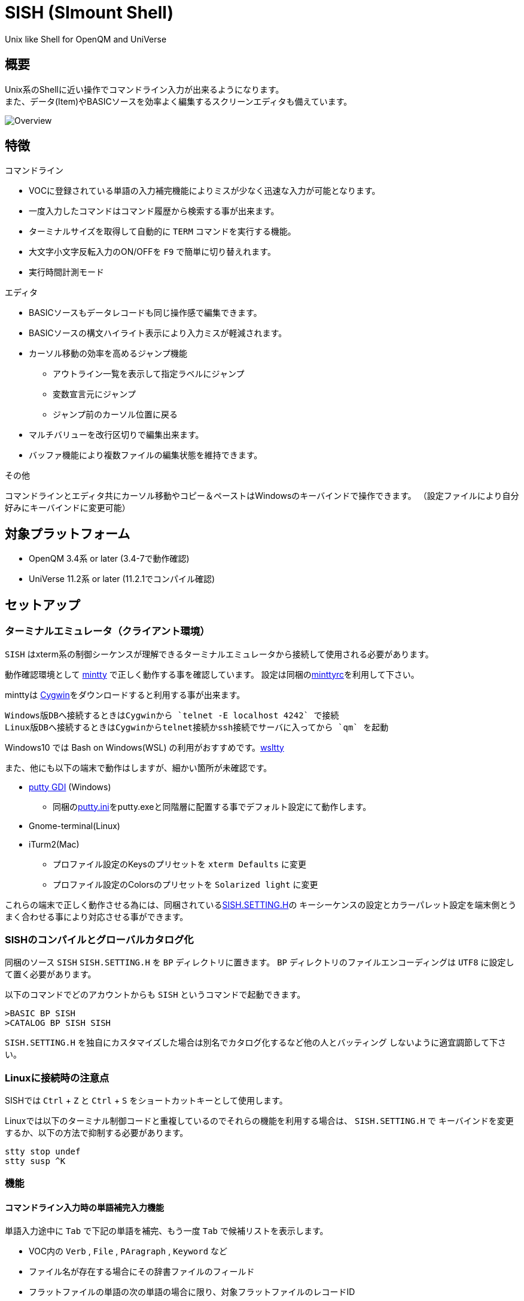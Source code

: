 = SISH (SImount Shell) =

Unix like Shell for OpenQM and UniVerse

== 概要 ==

Unix系のShellに近い操作でコマンドライン入力が出来るようになります。 +
また、データ(Item)やBASICソースを効率よく編集するスクリーンエディタも備えています。

image:resources/Shell.png[Overview]

== 特徴 ==

.コマンドライン
* VOCに登録されている単語の入力補完機能によりミスが少なく迅速な入力が可能となります。
* 一度入力したコマンドはコマンド履歴から検索する事が出来ます。
* ターミナルサイズを取得して自動的に `TERM` コマンドを実行する機能。
* 大文字小文字反転入力のON/OFFを `F9` で簡単に切り替えれます。
* 実行時間計測モード

.エディタ
* BASICソースもデータレコードも同じ操作感で編集できます。
* BASICソースの構文ハイライト表示により入力ミスが軽減されます。
* カーソル移動の効率を高めるジャンプ機能 
  ** アウトライン一覧を表示して指定ラベルにジャンプ
  ** 変数宣言元にジャンプ
  ** ジャンプ前のカーソル位置に戻る
* マルチバリューを改行区切りで編集出来ます。
* バッファ機能により複数ファイルの編集状態を維持できます。

.その他
コマンドラインとエディタ共にカーソル移動やコピー＆ペーストはWindowsのキーバインドで操作できます。
（設定ファイルにより自分好みにキーバインドに変更可能）

== 対象プラットフォーム ==

* OpenQM 3.4系 or later (3.4-7で動作確認)
* UniVerse 11.2系 or later (11.2.1でコンパイル確認)

== セットアップ ==

=== ターミナルエミュレータ（クライアント環境） ===

`SISH` はxterm系の制御シーケンスが理解できるターミナルエミュレータから接続して使用される必要があります。

動作確認環境として link:https://mintty.github.io/[mintty] で正しく動作する事を確認しています。
設定は同梱のlink:minttyrc[minttyrc]を利用して下さい。

minttyは link:https://cygwin.com/index.html[Cygwin]をダウンロードすると利用する事が出来ます。

----
Windows版DBへ接続するときはCygwinから `telnet -E localhost 4242` で接続
Linux版DBへ接続するときはCygwinからtelnet接続かssh接続でサーバに入ってから `qm` を起動
----

Windows10 では Bash on Windows(WSL) の利用がおすすめです。link:https://github.com/mintty/wsltty[wsltty]

また、他にも以下の端末で動作はしますが、細かい箇所が未確認です。

- link:http://ice.hotmint.com/putty/[putty GDI] (Windows)
  * 同梱のlink:putty.ini[putty.ini]をputty.exeと同階層に配置する事でデフォルト設定にて動作します。
- Gnome-terminal(Linux)
- iTurm2(Mac)
  * プロファイル設定のKeysのプリセットを `xterm Defaults` に変更
  * プロファイル設定のColorsのプリセットを `Solarized light` に変更

これらの端末で正しく動作させる為には、同梱されているlink:BP/SISH.SETTING.H[SISH.SETTING.H]の
キーシーケンスの設定とカラーパレット設定を端末側とうまく合わせる事により対応させる事ができます。

=== SISHのコンパイルとグローバルカタログ化 ===

同梱のソース `SISH` `SISH.SETTING.H` を `BP` ディレクトリに置きます。   
`BP` ディレクトリのファイルエンコーディングは `UTF8` に設定して置く必要があります。

以下のコマンドでどのアカウントからも `SISH` というコマンドで起動できます。

    >BASIC BP SISH
    >CATALOG BP SISH SISH

`SISH.SETTING.H` を独自にカスタマイズした場合は別名でカタログ化するなど他の人とバッティング
しないように適宜調節して下さい。

=== Linuxに接続時の注意点 ===

SISHでは `Ctrl` + `Z` と `Ctrl` + `S` をショートカットキーとして使用します。

Linuxでは以下のターミナル制御コードと重複しているのでそれらの機能を利用する場合は、 `SISH.SETTING.H` で
キーバインドを変更するか、以下の方法で抑制する必要があります。

    stty stop undef
    stty susp ^K

=== 機能 ===

==== コマンドライン入力時の単語補完入力機能 ====

単語入力途中に `Tab` で下記の単語を補完、もう一度 `Tab` で候補リストを表示します。

- VOC内の `Verb` , `File` , `PAragraph` , `Keyword` など
- ファイル名が存在する場合にその辞書ファイルのフィールド
- フラットファイルの単語の次の単語の場合に限り、対象フラットファイルのレコードID
- `,` 後のマルチパートファイル
- `LOGTO` コマンドの後は登録アカウントテーブルの内容から補完
- `%` 後のL-Typeフィールドの辞書フィールド補完に対応(OpenQM)
- `server:account:file` 等の拡張ファイル表記(OpenQM)
- 単語に `/` or `\` を含むか　`PATH:` で始まる場合にOSパスの補完(OpenQM)

補完対象の単語は大文字小文字の区別なく検索されます。 +
候補リスト表示中は、 `TAB` を押さなくても自動的に補完されます。 +
`F3` でさらに部分一致とパターンによるフィルターをかける事ができます。 +
`ESC` で候補リスト表示を抜けます。

==== コマンド履歴の保存機能 ====

アカウント内に `./stacks` フォルダを作成しておくことでコマンド実行履歴が +
`ログインユーザ名$プログラム名` の形式で保存されます。 +
SISHシェル起動時や `LOGTO` によるアカウント移動時にそのコマンド実行履歴が存在すると +
そこからコマンド履歴を構築しますので以前に入力した内容が復元されます。

==== 英小文字大文字反転入力の切替機能 ====

`F9` キーでON/OFFを切り替えます

==== カラーテーマの切替機能 ====

`F11` キーでカラーテーマを切り替える事ができます。(OSCによるカラーパレット変更に対応している端末のみ) +  
パレットは以下のサイトのSolarized-lightとdarkが利用できます。  +
http://ethanschoonover.com/solarized

==== ターミナルサイズの自動変更機能 ====

`F8` キーでターミナルクライアントのサイズを取得してサイズが違っていた場合に
新しく取得したサイズで `TERM` コマンドを自動的に実行します。

==== クリップボード ====

コピー時にローカル端末のクリップボードに内容を送信します。(OSC52に対応している端末) +
エディタでは Bracketed Paste Mode に対応しています。

==== SISH特殊コマンド一覧 ====

以下のコマンドはVerbとして登録されていませんがSISH内でのみ利用できます。

[cols="1,3"]
|===
| キー| 機能

|**.A**__n__ text | _n_ 行目のコマンド履歴の末尾に _text_ を追加。 _n_ は省略すると `1` として扱う。
|**.C**__n__ /__old__/__new__/**G** | _n_ 行目のコマンド履歴の _old_ 文字列を _new_ 文字列に置換。
*G*は繰り返し（省略可能）。/ の区切り文字はどのような文字でも可。 _n_ は省略すると `1` として扱う。

|**.E** +
**.E** file item
| スクリーンエディタ起動 +
READ.BUFFER file item のショートネーム

|**.G**__n__ | _n_ 行目のコマンド履歴に移動。 _n_ は省略すると `1` として扱う。
|**.K** | キーシーケンス確認モードに切り替え

|**.L**__n__ _filter_ | コマンド履歴を現在位置から _n_ 件表示。 _n_ は省略すると画面行数分表示。
filterは部分一致またはパターン一致させたい文字。

|**.R**__s__ _e_ +
**.R** _name_
| コマンド履歴の _s_ ～ _e_ 行目を履歴の先頭に持ってくる。 _s_ は省略すると初めの履歴を複製する。 _e_ 省略で単一行。 +
VOCの _name_ が `PA` or `S` ならコマンド履歴の先頭に読み込む。 

|**.S** _name_ _s_ _e_ | コマンド履歴の _s_ ～ _e_ を VOC に _name_ の PAragraph として保存する
|**.T** | コマンドで時間計測機能をON/OFF
|**.X**__s__ _e_ | _s_ ～ _e_ 行目のコマンド履歴を実行。 _s_ は省略すると `1` として扱う。 _e_ 省略で単一行。
|**Q** | SISHシェルを抜ける 
|===

==== スクリーンエディタ ====

起動方法

`Ctrl` + `E` or `.E` コマンド

ファイルを指定して開く場合

`READ.BUFFER [<File> [<Item> <FieldId...>]]`

****
[horizontal]
<File>:: 開く対象のFileId。省略した場合は新規バッファを開きます。
<Item>:: 開く対象のItemId。選択リスト時がある場合は省略可能。  
<FieldId>:: 指定フィールドを辞書に基づいて編集するモードで起動します。行数表示横にフィールド名が表示されます。 +
Conversion指定があれば保存時に自動的に変換されます。マルチバリューの場合はマルチバリュー編集モードになります。
****

デフォルトのキー操作はWindowsの一般的なテキストエディタにできるだけ合わせています。

.バッファ
マルチバッファ機能にて同時に複数のItemの編集状態を保持できます。  +
`Ctrl` + `B` でバッファ一覧ポップアップが開きますので切り替えたいアイテムを選択してください。 + 
バッファは明示的に閉じるまでセッションメモリ（COMMON）に格納され続けます。 +
バッファ毎にUndo/Redoできます。コマンドラインも特殊なバッファとして実装されているのでUndo/Redo可能。

.カーソル移動
マウスは使用することが出来ませんが、 `Ctrl` を押しながらのキー移動やジャンプ機能により
キーボードによる効率的なカーソル移動が可能となっています。

`Ctrl` + `O` でラベル一覧アウトライン表示::
ラベルは実行コードには入らないのでGoToなどで使用しなくてもソースコード上に書いておけばアウトラインから
簡単に目的の場所にジャンプすることができます。

`Ctrl` + `G` or `F12` で宣言元にジャンプ::
- 変数や定数（実際は厳密な宣言元ではなくその単語が初めに出てきた場所にジャンプします）
- GoSubやGoToでのラベルやローカルサブルーチン
- Call命令では同一ファイル内にあるファイル
- `$INCLUDE`行ではインクルード先のファイル

.単語補完
`Ctrl` + `SP` で編集中のテキストから抽出した単語一覧からインクリメンタルサーチで検索した単語を入力できます。
長い単語の省入力とミスを減らすことが出来ます。 +
`$INCLUDE`が存在する場合はそのインクルード先ファイルの単語も一覧に追加されます。

.BASICソース
BASICプログラムは構文が装飾されて表示されます。 +
分岐やループで自動的にインデントが増えます。

.マルチバリューアイテム編集
`F4` によりバリュー区切りを改行として編集できるバッファが開くので簡単にマルチバリューを編集する事が出来ます。 +
保存すると結果は親バッファに反映されます。 +
また、コマンドラインからフィールドを指定することによりマルチバリューをまとめて編集できます。
フィールドの代わりにフレーズも可能ですのでアソシエーションをまとめて編集するのに便利です。

.メニュー
`ESC` キーで画面の下部にメニューが表示されます。
メニューの内のテキストで大文字で表示されているキーを押すとそのメニューを選択できます。

.メニュー一覧
[cols="1,3"]
|===
| ├ **B**uffer      | (バッファ操作関連サブメニュー)
| │├ **S**howlist  | バッファ一覧表示
| │├ **N**ew       | バッファ新規作成
| │├ **R**ead      | 新規バッファにリード
| │├ **W**rite     | バッファの内容を保存
| │├ write**A**s   | バッファの内容を別なアイテムに保存
| │├ r**E**load    | このバッファの内容をリロード
| │├ **C**lose     | このバッファを閉じる
| │├ **L**ock      | このバッファの対象アイテムを更新ロック
| │├ **D**elete    | このバッファの対象アイテムを削除する
| │└cl**O**se_all  | 全バッファを閉じる
| ├ **E**dit        | (編集操作関連サブメニュー)  
| │├ **U**ndo      | アンドゥ
| │├ **R**edo      | リドゥ
| │├ (**X**)cut    | カット
| │├ **C**opy      | コピー
| │├ **P**aste     | シェル内のクリップボードからペースト
| │└ [paste from **L**ocal] | クライアント端末のクリップボードからペースト(OSC52)
| ├ **I**ns         | (挿入系サブメニュー)
| │├ **C**omment   | コメント行を挿入
| │├ **J**oin      | 選択範囲の行を指定文字で置換して１行にする
| │├ **O**Conv     | 選択範囲をOConv出力結果に変換
| │├ **I**Conv     | 選択範囲をIConv出力結果に変換
| │├ **D**ate      | 現在日付の内部値を挿入 
| │├ **T**ime      | 現在時刻の内部値を挿入
| │├ **R**ecord    | 指定のItemの内容を挿入
| ├ **C**ode        | (コード系サブメニュー)
| │├ **B**uild     | 現在編集中のソースをコンパイルする
| │├ **C**atalog   | 現在編集中のソースをカタログ化する
| │├ **F**ormat    | 現在編集中のソースをFORMATコマンドでフォーマットする
| │├ **W**ords     | 単語補完
| │├ **M**ode      | (モード切替サブメニュー)
| ││├ **B**asic   | BASIC編集モードにする
| ││├ **P**aragraph | PHaragraph編集モードにする
| ││├ **D**ata    | DATA編集モードにする
| │├ **I**ndent    | (インデント設定変更サブメニュー)
| ││├ **T**ab     | インデントにTABを利用する
| ││├ **S**paces  | インデントにスペースを利用する
| │└ **H**elp      | カーソル上の単語のヘルプを表示(UniVerseのみ)
| ├ **N**avi        | (ナビゲーション系サブメニュー)
| │├ **F**ind      | 検索
| │├ **A**gain     | 前回の単語で次を検索
| │├ re**V**erse   | 前回の単語で前を検索
| │├ **R**eplace   | 置換
| │├ go**L**ineno  | 指定行へ移動
| │├ go**D**eclaration | 宣言元へ移動
| │└ **O**utline   | アウトライン一覧表示
| ├ **T**ools       | (ツール系サブメニュー)
| │├ **T**heme     | テーマ切り替え
| │└ **K**eys      | キーシーケンス確認モードに切り替え
| ├ **M**ark        | (ブックマーク系サブメニュー)
| │├ **S**et       | ブックマークを設定
| │└ **G**o        | 設定したブックマークへ移動
| ├ e**X**it        | エディタを終了してコマンドラインに戻る
| └ **ESC**         | メニューを終了してエディタ操作へ戻る
|===

== キー別機能一覧 ==

=== コマンドライン/エディタ共通 ===

==== カーソル操作系 ====
|===
| キー| 機能

| `→` | 右移動
| `←` | 左移動
| `↑` | 上移動
| `↓` | 下移動
| `Ctrl` + `→` |  次の単語に移動 +
カーソルが対応する括弧上にある場合は対応する括弧まで移動
| `Ctrl` + `←` |  前の単語に移動 +
カーソルが対応する括弧上にある場合は対応する括弧まで移動
| `Ctrl` + `↑` |  3行前に移動（先が非表示文字の場合は表示文字）
| `Ctrl` + `↓` |  3行先に移動（先が非表示文字の場合は表示文字）
| `HOME` |  論理行頭/物理行頭へ移動
| `END` |  行末へ移動
| `Ctrl` + `HOME` |  データの先頭へ移動
| `Ctrl` + `END` |  データの末尾へ移動
| `PgUp` |  半ページ戻る
| `PgDn` |  半ページ進む
| `Ctrl` + `PgUp` |  前のページ戻る
| `Ctrl` + `PgDn` |  次のページ進む
| `Ctrl` + `.` |  続けて入力した1文字が次に出現する位置に移動 +
連続で同じ文字を入力するとさらに次に出現する位置に移動
| `Ctrl` + `,` |  続けて入力した1文字が遡って次に出現する位置に移動 +
連続で同じ文字を入力するとさらに次に出現する位置に移動
|===


※上記にさらに `Shift` 同時押しで範囲選択します

カーソル移動早見表

                                 Ctrl+Home
                                     |
                                 Ctrl+PgUp
                                     |
                                    PgUp
                                     |
                                   Ctrl+↑
                                     |
                                     ↑  
                                     |
        Home  --  Ctrl+<-  --  <-  --|--  ->  --  Ctrl+->  --  End
                                     |
                                     ↓  
                                     |
                                   Ctrl+↓
                                     |
                                   PgDown
                                     |
                                Ctrl+PgDown
                                     |
                                  Ctrl+End


==== 編集操作系 ====
|===
| キー| 機能

| `Ctrl` + `Z` | アンドゥ
| `Ctrl` + `Y` | リドゥ
| `Ctrl` + `X` | カット
| `Ctrl` + `C` | コピー
| `Ctrl` + `V` | SISH内のクリップボードからペースト
| `Alt` + `V` | クライアント端末のクリップボードからペースト(OSC52)
| `Ctrl` + `Shift` + `V` | クライアント端末のクリップボードからペースト(minttyのキーバインド)
| `Ctrl` + `A` |  選択領域の拡張（押すたびに以下を繰り返します） +
`選択なし` -> `単語選択` -> `空白文字まで選択` -> `1行選択` -> `同一インデント行を選択` -> `全行選択` -> `選択なし`
|===

==== その他 ====
|===
| キー| 機能

| `Insert` | 挿入モード/上書きモード切り替え
| `F11`    | テーマ切り替え
| `F1`     | カーソル上の単語をヘルプ表示(UniVerseのみ)
| `ESC`    | いろいろな場面でキャンセル
|===

=== コマンドラインのみ ===

|===
| キー| 機能

| `↑` | コマンド履歴戻る
| `↓` | コマンド履歴進む
| `Ctrl` + `HOME` | コマンド履歴の先頭へ移動
| `Ctrl` + `END` |  コマンド履歴の末尾へ移動
| `Ctrl` + `R` | コマンド履歴を古い方にインクリメンタルサーチ
| `Ctrl` + `S` | コマンド履歴を新しい方にインクリメンタルサーチ
| `TAB` | 1回押下で共通部分の文字補完、２回押下で補完候補をリスト表示モード
| `PgUp` | 補完候補リストのページ戻り
| `PgDn` | 補完候補リストのページ送り
| `F3` | 候補リストの部分一致フィルタ入力
| `Ctrl` + `T` | 直前のコマンドのファイル名を挿入
| `Ctrl` + `E` | スクリーンエディタ画面に切り替え
|===

=== エディタのみ ===

`CHAR(27)` = ( `ESC` or `Ctrl` + `[` or `Ctrl` + `3` ) or `F10` でメニューを表示

|===
| キー| 機能

| `Ctrl` + `N` | カーソル行が画面の中央になるようにスクロールします
| `TAB` | `TAB` の挿入。選択中ならインデントを増やす
| `Shift` + `TAB` | 選択中ならインデントを減らす
| `Ctrl` + `SP` | 単語補完
| `Ctrl` + `5` | @VMの挿入
| `Ctrl` + `4` | @SVMの挿入
| `Ctrl` + `D` | 行削除
| `Ctrl` + `!` | 選択領域のコメント化/コメント化解除
| `Ctrl` + `F` | 単語検索
| `F3` | 直前の単語検索をもう一度実行
| `Ctrl` + `F3` | 直前の単語検索を逆戻りで実行
| `Ctrl` + `R` | 単語置換
| `Ctrl` + `L` | 行番号指定ジャンプ
| `Ctrl` + `G` or `F12` | 定義元へジャンプ
| `Ctrl` + `O` | アウトライン(ラベル一覧)ポップアップ表示
| `Ctrl` + `B` | バッファ一覧ポップアップ表示
| `Alt` + `→` | ジャンプ履歴進む
| `Alt` + `←` | ジャンプ履歴戻る
| `Ctrl` + `S` | 上書き保存
| `Ctrl` + `F4` | Bufferを閉じる
| `F5` | リロード
| `F7` | コンパイル
| `F4` | 下位レベルにDive(カーソル行の内容を下位の区切りレベルの編集モードとして新しいバッファに開きます) +
バリュー区切りが改行になるので簡単に編集できます。
| `Ctrl` + `E` | コマンドライン画面に切り替え
|===

== 制限事項 ==

- UniVerse版ではコマンド実行中にAbortするとSISHごとAbortします。

== おまけ ==

おすすめのフォント設定は Consolas + MeiryoKe_Console です。

以下のサイトに詳しい導入方法が載っています。 +
http://d.hatena.ne.jp/amachang/20111226/1324874731

以下は適応した場合の画面キャプチャー  +
image:resources/Consolas.png[]

導入方法は少しややこしいですが、MSゴシックより見やすくなるので対応する価値はあるかと思います。

== 更新履歴 ==

=== 2016/12/01 - 0.12.0 ===

.エディタ
- `[NEW]` エディタ内単語の入力補完機能
- `[IMP]` 宣言元へジャンプの機能でインクルード先も対象とした
- `[IMP]` 宣言元へジャンプの機能でGoSubのローカルサブルーチンへも飛べるようにした(OpenQM)

=== 2016/11/01 - 0.11.0 ===

.コマンドライン
- `[NEW]` minttyのキーバインドとカラーパレットで正しく動作するように調整しました。
- `[NEW]` ターミナルサイズの自動設定をコマンド実行毎をやめてキーアクションにて任意にしました。
- `[NEW]` `Ctrl` + `L` で前回の `.L` 内容を再実行
- `[Bug]` PTERM ERASE の初期値が `^H` になるように修正(OpenQM)
- `[Bug]` 一番最後の候補が表示されない場合がある問題を修正

=== 2016/10/19 - 0.10.0 ===

.コマンドライン
- `[NEW]` Saved List系コマンドでファイル省略での補完に対応
- `[NEW]` 補完キーワード検索時に大文字小文字を区別しないようにした
- `[NEW]` 補完候補の表示方法を変更
- `[NEW]` 拡張ファイル指定の補完に対応
- `[NEW]` OSファイルの補完に対応
- `[NEW]` 履歴のインクリメンタルサーチ起動時にカーソルまでのコマンドラインを初期値とした
- `[NEW]` コマンドスタックの最大件数を999に拡張
- `[NEW]` コマンド履歴のストレージ保存に対応
- `[NEW]` .R .G 内部コマンド追加　.X を範囲指定して実行できるようにした
- `[Bug]` 空文字への置換が出来ない問題を修正

.エディタ
- `[NEW]` メニューからモードを切り替えれるようにした
- `[NEW]` エディタメニューからインデント設定を変更できるようにした
- `[Bug]` ALL置換時に同一行で初めの１つしか置き換わらない問題を修正
- `[Bug]` 検索結果のカーソル位置が対応する括弧の場合に表示がわからない問題を修正

.その他
- `[NEW]` 挿入モード/上書きモードの切り替え機能の追加。それに伴い大文字小文字反転の切り替えは `F9` に変更
- `[Bug]` IMEなどの連続文字列が入力されない問題を修正

=== 2016/09/02 - 0.9.2 ===

.エディタ
- `[Bug]` 0.9.0に修正により辞書のレコードをコマンド指定してエディタで開けなくなっていた問題を修正

.その他
- `[Bug]` 制御シーケンスのゴミが入りにくくする機能により日本語入力に影響が出ていたので修正しました。

=== 2016/08/16 - 0.9.1 ===

.コマンドライン
- `[NEW]` 初回起動時にバージョンを表示するようにした
- `[Bug]` 空コマンドを実行した時に`SI`が残る問題を修正
- `[Bug]` テーマ切り替えが初回時に変わらない問題を修正

=== 2016/07/07 - 0.9.0 ===

.コマンドライン
- L-Typeの辞書フィールド補完に対応
- Basic系コマンド利用時にBPを省略するとBP.OUTの内容を補完するようになりました。
- Ctrl+Rでのコマンド履歴のインクリメンタルサーチが出来るようになりました。

.エディタ
- ITEM編集時にカーソル上のフィールドでF4キーを押すとマルチバリューを１行として編集するモードに移行する機能を追加
- エディタ起動のコマンドラインにてフィールドを指定することで辞書駆動編集に対応
  * マルチバリューの同一アソシエーションを指定する事で連動して編集することができます。
  * Conversion等も自動的に変換されて保存されます。
- ステータスバーにカーソル上のキャラコードを表示
- 改行マークとタブを視認できるようにした
- Ctrl+Aで選択領域を拡張していく機能を追加
- 条件文やループ文の後に改行すると自動でインデントを設定するようにした

.その他
- キーシーケンスとカラーパレットの設定部分のソースを外だしにしました。

=== 2014/09/10 - 0.8.0 ===

- 初回リリース

== TODO ==

- 候補表示でのヘルプ表示を `F1` でON/OFF切り替えれるようにする
- `Ctrl` + `G` でコマンド履歴の指定行へジャンプするインクリメンタルサーチを実行
- 履歴の候補表示に対応する
- コマンドスタックをエディタで編集
- 候補表示時のヘルプ表示でヘルプファイルがあればそちらを優先的に表示する

== License ==

link:LICENSE[GPLv2]
